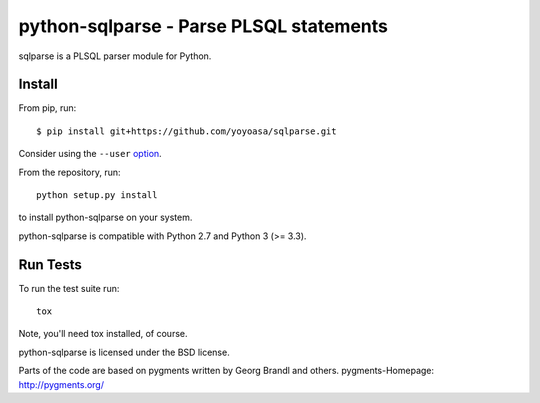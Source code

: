python-sqlparse - Parse PLSQL statements
======================================

sqlparse is a PLSQL parser module for Python.

|buildstatus|_
|coverage|_


Install
-------

From pip, run::

    $ pip install git+https://github.com/yoyoasa/sqlparse.git

Consider using the ``--user`` option_.

.. _option: https://pip.pypa.io/en/latest/user_guide/#user-installs

From the repository, run::

    python setup.py install

to install python-sqlparse on your system.

python-sqlparse is compatible with Python 2.7 and Python 3 (>= 3.3).


Run Tests
---------

To run the test suite run::

    tox

Note, you'll need tox installed, of course.


python-sqlparse is licensed under the BSD license.

Parts of the code are based on pygments written by Georg Brandl and others.
pygments-Homepage: http://pygments.org/

.. |buildstatus| image:: https://secure.travis-ci.org/andialbrecht/sqlparse.png?branch=master
.. _buildstatus: http://travis-ci.org/#!/ammaradil/sqlparse
.. |coverage| image:: https://coveralls.io/repos/andialbrecht/sqlparse/badge.svg?branch=master&service=github
.. _coverage: https://coveralls.io/github/ammaradil/sqlparse?branch=master
